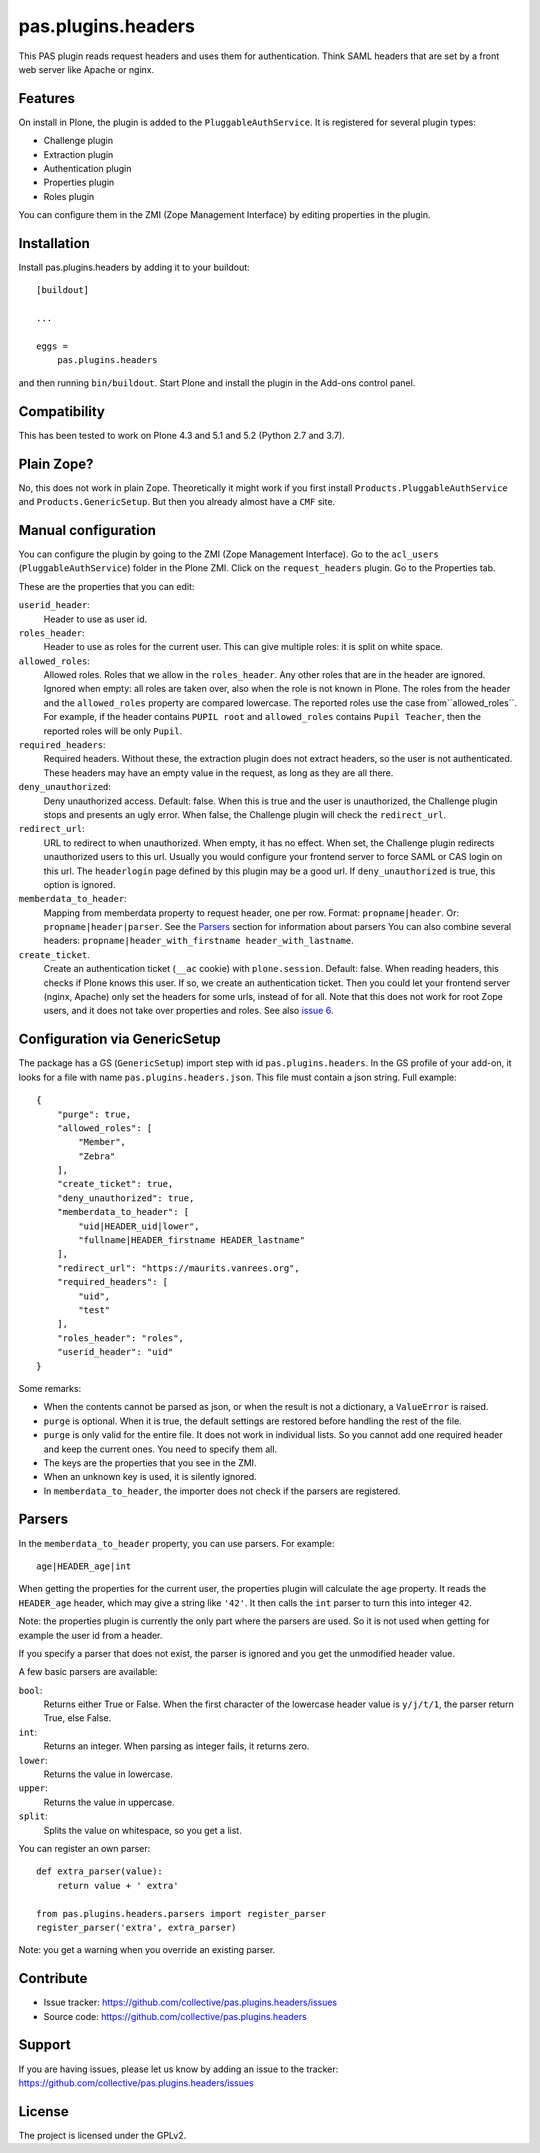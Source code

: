 .. This README is meant for consumption by humans and pypi. Pypi can render rst files so please do not use Sphinx features.
   If you want to learn more about writing documentation, please check out: http://docs.plone.org/about/documentation_styleguide.html
   This text does not appear on pypi or github. It is a comment.

===================
pas.plugins.headers
===================

This PAS plugin reads request headers and uses them for authentication.
Think SAML headers that are set by a front web server like Apache or nginx.


Features
--------

On install in Plone, the plugin is added to the ``PluggableAuthService``.
It is registered for several plugin types:

- Challenge plugin
- Extraction plugin
- Authentication plugin
- Properties plugin
- Roles plugin

You can configure them in the ZMI (Zope Management Interface) by editing properties in the plugin.


Installation
------------

Install pas.plugins.headers by adding it to your buildout::

    [buildout]

    ...

    eggs =
        pas.plugins.headers


and then running ``bin/buildout``.
Start Plone and install the plugin in the Add-ons control panel.


Compatibility
-------------

This has been tested to work on Plone 4.3 and 5.1 and 5.2 (Python 2.7 and 3.7).


Plain Zope?
-----------

No, this does not work in plain Zope.
Theoretically it might work if you first install ``Products.PluggableAuthService`` and ``Products.GenericSetup``.
But then you already almost have a ``CMF`` site.


Manual configuration
--------------------

You can configure the plugin by going to the ZMI (Zope Management Interface).
Go to the ``acl_users`` (``PluggableAuthService``) folder in the Plone ZMI.
Click on the ``request_headers`` plugin.
Go to the Properties tab.

These are the properties that you can edit:

``userid_header``:
    Header to use as user id.

``roles_header``:
    Header to use as roles for the current user.
    This can give multiple roles: it is split on white space.

``allowed_roles``:
    Allowed roles.
    Roles that we allow in the ``roles_header``.
    Any other roles that are in the header are ignored.
    Ignored when empty: all roles are taken over, also when the role is not known in Plone.
    The roles from the header and the ``allowed_roles`` property are compared lowercase.
    The reported roles use the case from``allowed_roles``.
    For example, if the header contains ``PUPIL root`` and ``allowed_roles`` contains ``Pupil Teacher``, then the reported roles will be only ``Pupil``.

``required_headers``:
    Required headers.
    Without these, the extraction plugin does not extract headers, so the user is not authenticated.
    These headers may have an empty value in the request, as long as they are all there.

``deny_unauthorized``:
    Deny unauthorized access.
    Default: false.
    When this is true and the user is unauthorized, the Challenge plugin stops and presents an ugly error.
    When false, the Challenge plugin will check the ``redirect_url``.

``redirect_url``:
    URL to redirect to when unauthorized.
    When empty, it has no effect.
    When set, the Challenge plugin redirects unauthorized users to this url.
    Usually you would configure your frontend server to force SAML or CAS login on this url.
    The ``headerlogin`` page defined by this plugin may be a good url.
    If ``deny_unauthorized`` is true, this option is ignored.

``memberdata_to_header``:
    Mapping from memberdata property to request header, one per row.
    Format: ``propname|header``.
    Or: ``propname|header|parser``.
    See the Parsers_ section for information about parsers
    You can also combine several headers:
    ``propname|header_with_firstname header_with_lastname``.

``create_ticket``.
  Create an authentication ticket (``__ac`` cookie) with ``plone.session``.
  Default: false.
  When reading headers, this checks if Plone knows this user.
  If so, we create an authentication ticket.
  Then you could let your frontend server (nginx, Apache) only set the headers for some urls, instead of for all.
  Note that this does not work for root Zope users, and it does not take over properties and roles.
  See also `issue 6 <https://github.com/collective/pas.plugins.headers/issues/6>`_.


Configuration via GenericSetup
------------------------------

The package has a GS (``GenericSetup``) import step with id ``pas.plugins.headers``.
In the GS profile of your add-on, it looks for a file with name ``pas.plugins.headers.json``.
This file must contain a json string.
Full example:

::

    {
        "purge": true,
        "allowed_roles": [
            "Member",
            "Zebra"
        ],
        "create_ticket": true,
        "deny_unauthorized": true,
        "memberdata_to_header": [
            "uid|HEADER_uid|lower",
            "fullname|HEADER_firstname HEADER_lastname"
        ],
        "redirect_url": "https://maurits.vanrees.org",
        "required_headers": [
            "uid",
            "test"
        ],
        "roles_header": "roles",
        "userid_header": "uid"
    }

Some remarks:

- When the contents cannot be parsed as json, or when the result is not a dictionary, a ``ValueError`` is raised.

- ``purge`` is optional.  When it is true, the default settings are restored before handling the rest of the file.

- ``purge`` is only valid for the entire file.
  It does not work in individual lists.
  So you cannot add one required header and keep the current ones.
  You need to specify them all.

- The keys are the properties that you see in the ZMI.

- When an unknown key is used, it is silently ignored.

- In ``memberdata_to_header``, the importer does not check if the parsers are registered.


Parsers
-------

In the ``memberdata_to_header`` property, you can use parsers.
For example::

    age|HEADER_age|int

When getting the properties for the current user, the properties plugin will calculate the ``age`` property.
It reads the ``HEADER_age`` header, which may give a string like ``'42'``.
It then calls the ``int`` parser to turn this into integer ``42``.

Note: the properties plugin is currently the only part where the parsers are used.
So it is not used when getting for example the user id from a header.

If you specify a parser that does not exist, the parser is ignored and you get the unmodified header value.

A few basic parsers are available:

``bool``:
    Returns either True or False.
    When the first character of the lowercase header value is ``y/j/t/1``, the parser return True, else False.

``int``:
    Returns an integer.
    When parsing as integer fails, it returns zero.

``lower``:
    Returns the value in lowercase.

``upper``:
    Returns the value in uppercase.

``split``:
    Splits the value on whitespace, so you get a list.

You can register an own parser::

    def extra_parser(value):
        return value + ' extra'

    from pas.plugins.headers.parsers import register_parser
    register_parser('extra', extra_parser)

Note: you get a warning when you override an existing parser.


Contribute
----------

- Issue tracker: https://github.com/collective/pas.plugins.headers/issues
- Source code: https://github.com/collective/pas.plugins.headers


Support
-------

If you are having issues, please let us know by adding an issue to the tracker: https://github.com/collective/pas.plugins.headers/issues


License
-------

The project is licensed under the GPLv2.
